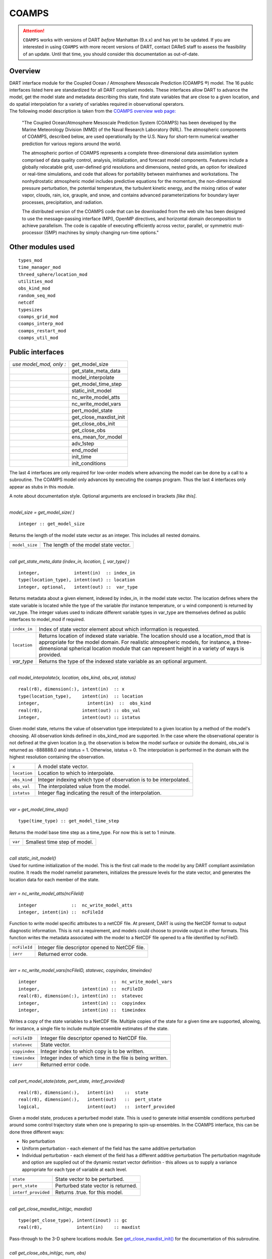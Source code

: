 COAMPS
======

.. attention::

   ``COAMPS`` works with versions of DART *before* Manhattan (9.x.x) and has yet to be updated. If you are interested in
   using ``COAMPS`` with more recent versions of DART, contact DAReS staff to assess the feasibility of an update.
   Until that time, you should consider this documentation as out-of-date.


Overview
--------

| DART interface module for the Coupled Ocean / Atmosphere Mesoscale Prediction (COAMPS ®) model. The 16 public
  interfaces listed here are standardized for all DART compliant models. These interfaces allow DART to advance the
  model, get the model state and metadata describing this state, find state variables that are close to a given
  location, and do spatial interpolation for a variety of variables required in observational operators.
| The following model description is taken from the `COAMPS overview web
  page: <http://www.nrlmry.navy.mil/coamps-web/web/view>`__

   "The Coupled Ocean/Atmosphere Mesoscale Prediction System (COAMPS) has been developed by the Marine Meteorology
   Division (MMD) of the Naval Research Laboratory (NRL). The atmospheric components of COAMPS, described below, are
   used operationally by the U.S. Navy for short-term numerical weather prediction for various regions around the world.

   The atmospheric portion of COAMPS represents a complete three-dimensional data assimilation system comprised of data
   quality control, analysis, initialization, and forecast model components. Features include a globally relocatable
   grid, user-defined grid resolutions and dimensions, nested grids, an option for idealized or real-time simulations,
   and code that allows for portability between mainframes and workstations. The nonhydrostatic atmospheric model
   includes predictive equations for the momentum, the non-dimensional pressure perturbation, the potential temperature,
   the turbulent kinetic energy, and the mixing ratios of water vapor, clouds, rain, ice, grauple, and snow, and
   contains advanced parameterizations for boundary layer processes, precipitation, and radiation.

   The distributed version of the COAMPS code that can be downloaded from the web site has been designed to use the
   message-passing interface (MPI), OpenMP directives, and horizontal domain decomposition to achieve parallelism. The
   code is capable of executing efficiently across vector, parallel, or symmetric muti-processor (SMP) machines by
   simply changing run-time options."

Other modules used
------------------

::

   types_mod
   time_manager_mod
   threed_sphere/location_mod
   utilities_mod
   obs_kind_mod
   random_seq_mod
   netcdf
   typesizes
   coamps_grid_mod
   coamps_interp_mod
   coamps_restart_mod
   coamps_util_mod

Public interfaces
-----------------

======================= ======================
*use model_mod, only :* get_model_size
\                       get_state_meta_data
\                       model_interpolate
\                       get_model_time_step
\                       static_init_model
\                       nc_write_model_atts
\                       nc_write_model_vars
\                       pert_model_state
\                       get_close_maxdist_init
\                       get_close_obs_init
\                       get_close_obs
\                       ens_mean_for_model
\                       adv_1step
\                       end_model
\                       init_time
\                       init_conditions
======================= ======================

The last 4 interfaces are only required for low-order models where advancing the model can be done by a call to a
subroutine. The COAMPS model only advances by executing the coamps program. Thus the last 4 interfaces only appear as
stubs in this module.

A note about documentation style. Optional arguments are enclosed in brackets *[like this]*.

| 

.. container:: routine

   *model_size = get_model_size( )*
   ::

      integer :: get_model_size

.. container:: indent1

   Returns the length of the model state vector as an integer. This includes all nested domains.

   ============== =====================================
   ``model_size`` The length of the model state vector.
   ============== =====================================

| 

.. container:: routine

   *call get_state_meta_data (index_in, location, [, var_type] )*
   ::

      integer,             intent(in)  :: index_in
      type(location_type), intent(out) :: location
      integer, optional,   intent(out) ::  var_type 

.. container:: indent1

   Returns metadata about a given element, indexed by index_in, in the model state vector. The location defines where
   the state variable is located while the type of the variable (for instance temperature, or u wind component) is
   returned by var_type. The integer values used to indicate different variable types in var_type are themselves defined
   as public interfaces to model_mod if required.

   +--------------+------------------------------------------------------------------------------------------------------+
   | ``index_in`` | Index of state vector element about which information is requested.                                  |
   +--------------+------------------------------------------------------------------------------------------------------+
   | ``location`` | Returns location of indexed state variable. The location should use a location_mod that is           |
   |              | appropriate for the model domain. For realistic atmospheric models, for instance, a                  |
   |              | three-dimensional spherical location module that can represent height in a variety of ways is        |
   |              | provided.                                                                                            |
   +--------------+------------------------------------------------------------------------------------------------------+
   | *var_type*   | Returns the type of the indexed state variable as an optional argument.                              |
   +--------------+------------------------------------------------------------------------------------------------------+

| 

.. container:: routine

   *call model_interpolate(x, location, obs_kind, obs_val, istatus)*
   ::

      real(r8), dimension(:), intent(in)  :: x
      type(location_type),    intent(in)  :: location
      integer,                  intent(in)  ::  obs_kind 
      real(r8),               intent(out) :: obs_val
      integer,                intent(out) :: istatus

.. container:: indent1

   Given model state, returns the value of observation type interpolated to a given location by a method of the model's
   choosing. All observation kinds defined in obs_kind_mod are supported. In the case where the observational operator
   is not defined at the given location (e.g. the observation is below the model surface or outside the domain), obs_val
   is returned as -888888.0 and istatus = 1. Otherwise, istatus = 0. The interpolation is performed in the domain with
   the highest resolution containing the observation.

   ============ =================================================================
   ``x``        A model state vector.
   ``location`` Location to which to interpolate.
   ``obs_kind`` Integer indexing which type of observation is to be interpolated.
   ``obs_val``  The interpolated value from the model.
   ``istatus``  Integer flag indicating the result of the interpolation.
   ============ =================================================================

| 

.. container:: routine

   *var = get_model_time_step()*
   ::

      type(time_type) :: get_model_time_step

.. container:: indent1

   Returns the model base time step as a time_type. For now this is set to 1 minute.

   ======= ============================
   ``var`` Smallest time step of model.
   ======= ============================

| 

.. container:: routine

   *call static_init_model()*

.. container:: indent1

   Used for runtime initialization of the model. This is the first call made to the model by any DART compliant
   assimilation routine. It reads the model namelist parameters, initializes the pressure levels for the state vector,
   and generates the location data for each member of the state.

| 

.. container:: routine

   *ierr = nc_write_model_atts(ncFileId)*
   ::

      integer             ::  nc_write_model_atts
      integer, intent(in) ::  ncFileId 

.. container:: indent1

   Function to write model specific attributes to a netCDF file. At present, DART is using the NetCDF format to output
   diagnostic information. This is not a requirement, and models could choose to provide output in other formats. This
   function writes the metadata associated with the model to a NetCDF file opened to a file identified by ncFileID.

   ============ ==============================================
   ``ncFileId`` Integer file descriptor opened to NetCDF file.
   ``ierr``     Returned error code.
   ============ ==============================================

| 

.. container:: routine

   *ierr = nc_write_model_vars(ncFileID, statevec, copyindex, timeindex)*
   ::

      integer                            ::  nc_write_model_vars
      integer,                intent(in) ::  ncFileID 
      real(r8), dimension(:), intent(in) ::  statevec 
      integer,                intent(in) ::  copyindex
      integer,                intent(in) ::  timeindex 

.. container:: indent1

   Writes a copy of the state variables to a NetCDF file. Multiple copies of the state for a given time are supported,
   allowing, for instance, a single file to include multiple ensemble estimates of the state.

   ============= =========================================================
   ``ncFileID``  Integer file descriptor opened to NetCDF file.
   ``statevec``  State vector.
   ``copyindex`` Integer index to which copy is to be written.
   ``timeindex`` Integer index of which time in the file is being written.
   ``ierr``      Returned error code.
   ============= =========================================================

| 

.. container:: routine

   *call pert_model_state(state, pert_state, interf_provided)*
   ::

      real(r8), dimension(:),   intent(in)    ::  state 
      real(r8), dimension(:),   intent(out)   ::  pert_state 
      logical,                  intent(out)   ::  interf_provided

.. container:: indent1

   Given a model state, produces a perturbed model state. This is used to generate initial ensemble conditions perturbed
   around some control trajectory state when one is preparing to spin-up ensembles. In the COAMPS interface, this can be
   done three different ways:

   -  No perturbation
   -  Uniform perturbation - each element of the field has the same additive perturbation
   -  Individual perturbation - each element of the field has a different additive perturbation The perturbation
      magnitude and option are supplied out of the dynamic restart vector definition - this allows us to supply a
      variance appropriate for each type of variable at each level.

   =================== ===================================
   ``state``           State vector to be perturbed.
   ``pert_state``      Perturbed state vector is returned.
   ``interf_provided`` Returns .true. for this model.
   =================== ===================================

| 

.. container:: routine

   *call get_close_maxdist_init(gc, maxdist)*
   ::

      type(get_close_type), intent(inout) :: gc
      real(r8),             intent(in)    :: maxdist

.. container:: indent1

   Pass-through to the 3-D sphere locations module. See
   `get_close_maxdist_init() <../../location/threed-sphere/location_mod.html#get_close_maxdist_init>`__ for the
   documentation of this subroutine.

| 

.. container:: routine

   *call get_close_obs_init(gc, num, obs)*
   ::

      type(get_close_type), intent(inout) :: gc
      integer,              intent(in)    :: num
      type(location_type),  intent(in)    :: obs(num)

.. container:: indent1

   Pass-through to the 3-D sphere locations module. See
   `get_close_obs_init() <../../location/threed-sphere/location_mod.html#get_close_obs_init>`__ for the documentation of
   this subroutine.

| 

.. container:: routine

   *call get_close_obs(gc, base_obs_loc, base_obs_kind, obs, obs_kind, num_close, close_ind [, dist])*
   ::

      type(get_close_type), intent(in)  :: gc
      type(location_type),  intent(in)  :: base_obs_loc
      integer,              intent(in)  :: base_obs_kind
      type(location_type),  intent(in)  :: obs(:)
      integer,              intent(in)  :: obs_kind(:)
      integer,              intent(out) :: num_close
      integer,              intent(out) :: close_ind(:)
      real(r8), optional,   intent(out) :: dist(:)

.. container:: indent1

   Pass-through to the 3-D sphere locations module. See
   `get_close_obs() <../../location/threed-sphere/location_mod.html#get_close_obs>`__ for the documentation of this
   subroutine.

| 

.. container:: routine

   *call ens_mean_for_model(ens_mean)*
   ::

      real(r8), dimension(:), intent(in)  :: ens_mean

.. container:: indent1

   A local copy is available here for use during other computations in the model_mod code.

   ============ ==========================
   ``ens_mean`` Ensemble mean state vector
   ============ ==========================

| 

.. container:: routine

   *call adv_1step(x, time)*
   ::

      real(r8), dimension(:),   intent(inout) ::  x 
      type(time_type),          intent(in)    ::  time 

.. container:: indent1

   This operation is not defined for the COAMPS model. This interface is only required if \`synchronous' model state
   advance is supported (the model is called directly as a Fortran90 subroutine from the assimilation programs). This is
   generally not the preferred method for large models and a stub for this interface is provided for the COAMPS model.

   +----------+----------------------------------------------------------------------------------------------------------+
   | ``x``    | State vector of length model_size.                                                                       |
   +----------+----------------------------------------------------------------------------------------------------------+
   | ``time`` | Gives time of the initial model state. Needed for models that have real time state requirements, for     |
   |          | instance the computation of radiational parameters. Note that DART provides a time_manager_mod module    |
   |          | that is used to support time computations throughout the facility.                                       |
   +----------+----------------------------------------------------------------------------------------------------------+

| 

.. container:: routine

   *call end_model( )*

.. container:: indent1

   Called when use of a model is completed to clean up storage, etc. A stub is provided for the COAMPS model.

| 

.. container:: routine

   *call init_time(i_time)*
   ::

      type(time_type),        intent(in)  ::  i_time 

.. container:: indent1

   Returns the time at which the model will start if no input initial conditions are to be used. This is frequently used
   to spin-up models from rest, but is not meaningfully supported for the COAMPS model.

| 

.. container:: routine

   *call init_conditions( x )*
   ::

      real(r8), dimension(:), intent(out) ::  x 

.. container:: indent1

   Returns default initial conditions for model; generally used for spinning up initial model states. For the COAMPS
   model just return 0's since initial state is always to be provided from input files.

   ===== ===================
   ``x`` Model state vector.
   ===== ===================

| 

Namelist
--------

This namelist is read from the file ``input.nml``. Namelists start with an ampersand '&' and terminate with a slash '/'.
Character strings that contain a '/' must be enclosed in quotes to prevent them from prematurely terminating the
namelist.

::

   &model_nml
     cdtg = '2006072500',
     y_bound_skip = 3,
     x_bound_skip = 3,
     need_mean = .false.,
   /

| 

.. container::

   ========================== ================= ==========================================================================
   Item                       Type              Description
   ========================== ================= ==========================================================================
   cdtg                       character(len=10) Date/time group.
   x_bound_skip, y_bound_skip integer           Number of x and y boundary points to skip when perturbing the model state.
   need_mean                  logical           Does the forward operator computation need the ensemble mean?
   ========================== ================= ==========================================================================

| 

Files
-----

=========================== ===========================================================================
filename                    purpose
=========================== ===========================================================================
input.nml                   to read the model_mod namelist
preassim.nc                 the time-history of the model state before assimilation
analysis.nc                 the time-history of the model state after assimilation
dart_log.out [default name] the run-time diagnostic output
dart_log.nml [default name] the record of all the namelists actually USED - contains the default values
=========================== ===========================================================================

References
----------

The COAMPS registration web site is http://www.nrlmry.navy.mil/coamps-web/web/home and COAMPS is a registered trademark
of the Naval Research Laboratory.

Private components
------------------

N/A
